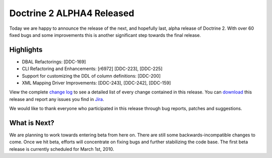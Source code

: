 Doctrine 2 ALPHA4 Released
==========================

Today we are happy to announce the release of the next, and
hopefully last, alpha release of Doctrine 2. With over 60 fixed
bugs and some improvements this is another significant step towards
the final release.

Highlights
~~~~~~~~~~


-  DBAL Refactorings: [DDC-169]
-  CLI Refactoring and Enhancements: [r6972] [DDC-223], [DDC-225]
-  Support for customizing the DDL of column definitions: [DDC-200]
-  XML Mapping Driver Improvements: [DDC-243], [DDC-242],
   [DDC-159]

View the complete
`change log <http://www.doctrine-project.org/change_log/2_0_0_ALPHA4>`_
to see a detailed list of every change contained in this release.
You can `download <http://www.doctrine-project.org/download#2_0>`_
this release and report any issues you find in
`Jira <http://www.doctrine-project.org/jira>`_.

We would like to thank everyone who participated in this release
through bug reports, patches and suggestions.

What is Next?
~~~~~~~~~~~~~

We are planning to work towards entering beta from here on. There
are still some backwards-incompatible changes to come. Once we hit
beta, efforts will concentrate on fixing bugs and further
stabilizing the code base. The first beta release is currently
scheduled for March 1st, 2010.



.. author:: romanb 
.. categories:: Release
.. tags:: none
.. comments::

